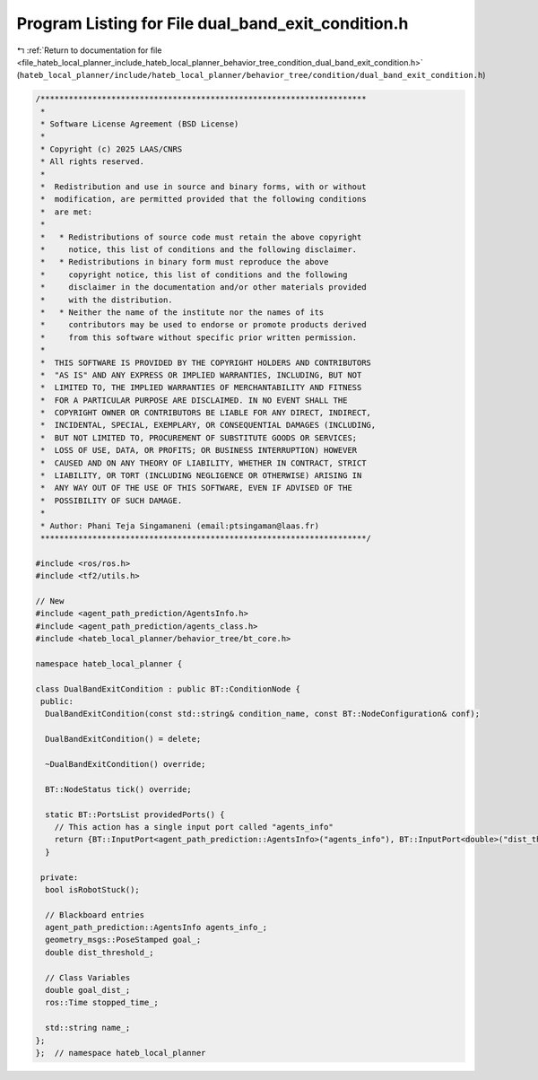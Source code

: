 
.. _program_listing_file_hateb_local_planner_include_hateb_local_planner_behavior_tree_condition_dual_band_exit_condition.h:

Program Listing for File dual_band_exit_condition.h
===================================================

|exhale_lsh| :ref:`Return to documentation for file <file_hateb_local_planner_include_hateb_local_planner_behavior_tree_condition_dual_band_exit_condition.h>` (``hateb_local_planner/include/hateb_local_planner/behavior_tree/condition/dual_band_exit_condition.h``)

.. |exhale_lsh| unicode:: U+021B0 .. UPWARDS ARROW WITH TIP LEFTWARDS

.. code-block:: cpp

   /*********************************************************************
    *
    * Software License Agreement (BSD License)
    *
    * Copyright (c) 2025 LAAS/CNRS
    * All rights reserved.
    *
    *  Redistribution and use in source and binary forms, with or without
    *  modification, are permitted provided that the following conditions
    *  are met:
    *
    *   * Redistributions of source code must retain the above copyright
    *     notice, this list of conditions and the following disclaimer.
    *   * Redistributions in binary form must reproduce the above
    *     copyright notice, this list of conditions and the following
    *     disclaimer in the documentation and/or other materials provided
    *     with the distribution.
    *   * Neither the name of the institute nor the names of its
    *     contributors may be used to endorse or promote products derived
    *     from this software without specific prior written permission.
    *
    *  THIS SOFTWARE IS PROVIDED BY THE COPYRIGHT HOLDERS AND CONTRIBUTORS
    *  "AS IS" AND ANY EXPRESS OR IMPLIED WARRANTIES, INCLUDING, BUT NOT
    *  LIMITED TO, THE IMPLIED WARRANTIES OF MERCHANTABILITY AND FITNESS
    *  FOR A PARTICULAR PURPOSE ARE DISCLAIMED. IN NO EVENT SHALL THE
    *  COPYRIGHT OWNER OR CONTRIBUTORS BE LIABLE FOR ANY DIRECT, INDIRECT,
    *  INCIDENTAL, SPECIAL, EXEMPLARY, OR CONSEQUENTIAL DAMAGES (INCLUDING,
    *  BUT NOT LIMITED TO, PROCUREMENT OF SUBSTITUTE GOODS OR SERVICES;
    *  LOSS OF USE, DATA, OR PROFITS; OR BUSINESS INTERRUPTION) HOWEVER
    *  CAUSED AND ON ANY THEORY OF LIABILITY, WHETHER IN CONTRACT, STRICT
    *  LIABILITY, OR TORT (INCLUDING NEGLIGENCE OR OTHERWISE) ARISING IN
    *  ANY WAY OUT OF THE USE OF THIS SOFTWARE, EVEN IF ADVISED OF THE
    *  POSSIBILITY OF SUCH DAMAGE.
    *
    * Author: Phani Teja Singamaneni (email:ptsingaman@laas.fr)
    *********************************************************************/
   
   #include <ros/ros.h>
   #include <tf2/utils.h>
   
   // New
   #include <agent_path_prediction/AgentsInfo.h>
   #include <agent_path_prediction/agents_class.h>
   #include <hateb_local_planner/behavior_tree/bt_core.h>
   
   namespace hateb_local_planner {
   
   class DualBandExitCondition : public BT::ConditionNode {
    public:
     DualBandExitCondition(const std::string& condition_name, const BT::NodeConfiguration& conf);
   
     DualBandExitCondition() = delete;
   
     ~DualBandExitCondition() override;
   
     BT::NodeStatus tick() override;
   
     static BT::PortsList providedPorts() {
       // This action has a single input port called "agents_info"
       return {BT::InputPort<agent_path_prediction::AgentsInfo>("agents_info"), BT::InputPort<double>("dist_threshold"), BT::InputPort<geometry_msgs::PoseStamped>("nav_goal")};
     }
   
    private:
     bool isRobotStuck();
   
     // Blackboard entries
     agent_path_prediction::AgentsInfo agents_info_;  
     geometry_msgs::PoseStamped goal_;                
     double dist_threshold_;                          
   
     // Class Variables
     double goal_dist_;        
     ros::Time stopped_time_;  
   
     std::string name_;  
   };
   };  // namespace hateb_local_planner
